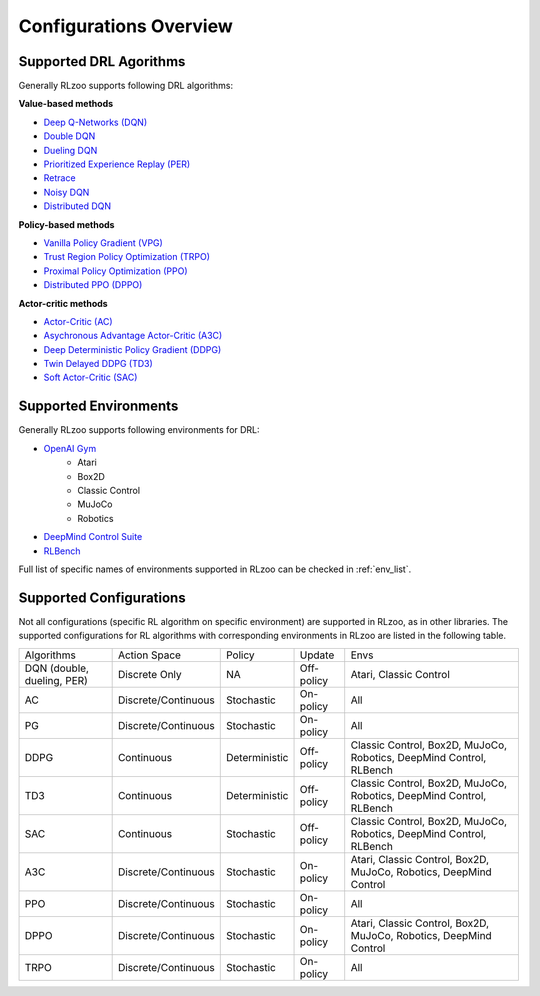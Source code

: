 Configurations Overview
=================================

Supported DRL Agorithms
--------------------------
Generally RLzoo supports following DRL algorithms:

**Value-based methods**

* `Deep Q-Networks (DQN) <https://www.nature.com/articles/nature14236/>`_
* `Double DQN <https://arxiv.org/abs/1509.06461>`_
* `Dueling DQN <https://arxiv.org/abs/1511.06581>`_
* `Prioritized Experience Replay (PER) <https://arxiv.org/abs/1511.05952>`_
* `Retrace <https://arxiv.org/pdf/1606.02647.pdf>`_
* `Noisy DQN <https://arxiv.org/pdf/1706.10295.pdf>`_
* `Distributed DQN <https://arxiv.org/pdf/1707.06887.pdf>`_

**Policy-based methods**

* `Vanilla Policy Gradient (VPG) <https://link.springer.com/article/10.1007/BF00992696>`_
* `Trust Region Policy Optimization (TRPO) <https://arxiv.org/pdf/1502.05477.pdf>`_
* `Proximal Policy Optimization (PPO) <https://arxiv.org/abs/1707.06347>`_
* `Distributed PPO (DPPO) <https://arxiv.org/abs/1707.02286>`_

**Actor-critic methods**

* `Actor-Critic (AC) <https://papers.nips.cc/paper/1786-actor-critic-algorithms.pdf>`_
* `Asychronous Advantage Actor-Critic (A3C) <https://arxiv.org/pdf/1602.01783.pdf>`_
* `Deep Deterministic Policy Gradient (DDPG) <https://arxiv.org/pdf/1509.02971.pdf>`_
* `Twin Delayed DDPG (TD3) <https://arxiv.org/pdf/1802.09477.pdf>`_
* `Soft Actor-Critic (SAC) <https://arxiv.org/abs/1812.05905>`_


Supported Environments
--------------------------
Generally RLzoo supports following environments for DRL:

* `OpenAI Gym <https://gym.openai.com/>`_
    * Atari
    * Box2D
    * Classic Control 
    * MuJoCo
    * Robotics
* `DeepMind Control Suite <https://github.com/deepmind/dm_control>`_

* `RLBench <https://github.com/stepjam/RLBench>`_


Full list of specific names of environments supported in RLzoo can be checked in :ref:`env_list`.

Supported Configurations
-----------------------------
Not all configurations (specific RL algorithm on specific environment) are supported in RLzoo, as in other libraries. The supported configurations for RL algorithms with corresponding environments in RLzoo are listed in the following table.

+----------------------------+---------------------+---------------+------------+---------------------------------------------------------------------+
| Algorithms                 | Action Space        | Policy        | Update     | Envs                                                                |
+----------------------------+---------------------+---------------+------------+---------------------------------------------------------------------+
| DQN (double, dueling, PER) | Discrete Only       | NA            | Off-policy | Atari, Classic Control                                              |
+----------------------------+---------------------+---------------+------------+---------------------------------------------------------------------+
| AC                         | Discrete/Continuous | Stochastic    | On-policy  | All                                                                 |
+----------------------------+---------------------+---------------+------------+---------------------------------------------------------------------+
| PG                         | Discrete/Continuous | Stochastic    | On-policy  | All                                                                 |
+----------------------------+---------------------+---------------+------------+---------------------------------------------------------------------+
| DDPG                       | Continuous          | Deterministic | Off-policy | Classic Control, Box2D, MuJoCo, Robotics, DeepMind Control, RLBench |
+----------------------------+---------------------+---------------+------------+---------------------------------------------------------------------+
| TD3                        | Continuous          | Deterministic | Off-policy | Classic Control, Box2D, MuJoCo, Robotics, DeepMind Control, RLBench |
+----------------------------+---------------------+---------------+------------+---------------------------------------------------------------------+
| SAC                        | Continuous          | Stochastic    | Off-policy | Classic Control, Box2D, MuJoCo, Robotics, DeepMind Control, RLBench |
+----------------------------+---------------------+---------------+------------+---------------------------------------------------------------------+
| A3C                        | Discrete/Continuous | Stochastic    | On-policy  | Atari, Classic Control, Box2D, MuJoCo, Robotics, DeepMind Control   |
+----------------------------+---------------------+---------------+------------+---------------------------------------------------------------------+
| PPO                        | Discrete/Continuous | Stochastic    | On-policy  | All                                                                 |
+----------------------------+---------------------+---------------+------------+---------------------------------------------------------------------+
| DPPO                       | Discrete/Continuous | Stochastic    | On-policy  | Atari, Classic Control, Box2D, MuJoCo, Robotics, DeepMind Control   |
+----------------------------+---------------------+---------------+------------+---------------------------------------------------------------------+
| TRPO                       | Discrete/Continuous | Stochastic    | On-policy  | All                                                                 |
+----------------------------+---------------------+---------------+------------+---------------------------------------------------------------------+